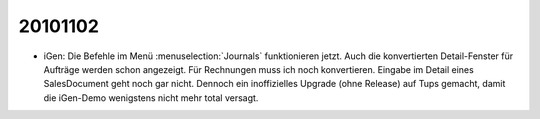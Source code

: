 20101102
========

- iGen: Die Befehle im Menü :menuselection:`Journals` funktionieren jetzt.
  Auch die konvertierten Detail-Fenster für Aufträge werden schon angezeigt.
  Für Rechnungen muss ich noch konvertieren.
  Eingabe im Detail eines SalesDocument geht noch gar nicht.
  Dennoch ein inoffizielles Upgrade (ohne Release) auf Tups gemacht, 
  damit die iGen-Demo wenigstens nicht mehr total versagt.


